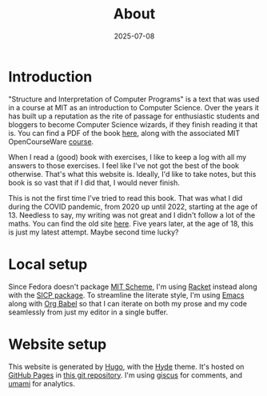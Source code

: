 #+title: About
#+date: 2025-07-08
* Introduction
"Structure and Interpretation of Computer Programs" is a text that was used in a
course at MIT as an introduction to Computer Science. Over the years it has
built up a reputation as the rite of passage for enthusiastic students and
bloggers to become Computer Science wizards, if they finish reading it that is. You can find a PDF of the book
[[https://web.mit.edu/6.001/6.037/sicp.pdf][here]], along with the associated MIT OpenCourseWare [[https://ocw.mit.edu/courses/6-001-structure-and-interpretation-of-computer-programs-spring-2005/][course]].

When I read a (good) book with exercises, I like to keep a log with all my
answers to those exercises. I feel like I've not got the best of the book
otherwise. That's what this website is. Ideally, I'd like to take notes, but
this book is so vast that if I did that, I would never finish.

This is not the first time I've tried to read this book. That was what I did
during the COVID pandemic, from 2020 up until 2022, starting at the age of 13. Needless to
say, my writing was not great and I didn't follow a lot of the maths. You can
find the old site [[https://benjamin-philip.github.io/sicp-archive/][here]]. Five years later, at the age of 18, this is just my
latest attempt. Maybe second time lucky?
* Local setup
Since Fedora doesn't package [[https://www.gnu.org/software/mit-scheme/][MIT Scheme]], I'm using [[https://racket-lang.org/][Racket]] instead along with the
[[https://docs.racket-lang.org/sicp-manual/index.html][SICP package]]. To streamline the literate style, I'm using [[https://www.gnu.org/software/emacs/][Emacs]] along with [[https://orgmode.org/worg/org-contrib/babel/intro.html][Org
Babel]] so that I can iterate on both my prose and my code seamlessly from just my
editor in a single buffer.
* Website setup
This website is generated by [[https://gohugo.io][Hugo]], with the [[https://github.com/spf13/hyde][Hyde]] theme. It's hosted on [[https://pages.github.com/][GitHub
Pages]] in [[https://github.com/Benjamin-Philip/sicp][this git repository]]. I'm using [[https://giscus.app][giscus]] for comments, and [[https://umami.is][umami]] for analytics.
